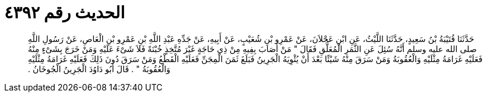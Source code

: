 
= الحديث رقم ٤٣٩٢

[quote.hadith]
حَدَّثَنَا قُتَيْبَةُ بْنُ سَعِيدٍ، حَدَّثَنَا اللَّيْثُ، عَنِ ابْنِ عَجْلاَنَ، عَنْ عَمْرِو بْنِ شُعَيْبٍ، عَنْ أَبِيهِ، عَنْ جَدِّهِ عَبْدِ اللَّهِ بْنِ عَمْرِو بْنِ الْعَاصِ، عَنْ رَسُولِ اللَّهِ صلى الله عليه وسلم أَنَّهُ سُئِلَ عَنِ الثَّمَرِ الْمُعَلَّقِ فَقَالَ ‏"‏ مَنْ أَصَابَ بِفِيهِ مِنْ ذِي حَاجَةٍ غَيْرَ مُتَّخِذٍ خُبْنَةً فَلاَ شَىْءَ عَلَيْهِ وَمَنْ خَرَجَ بِشَىْءٍ مِنْهُ فَعَلَيْهِ غَرَامَةُ مِثْلَيْهِ وَالْعُقُوبَةُ وَمَنْ سَرَقَ مِنْهُ شَيْئًا بَعْدَ أَنْ يُئْوِيَهُ الْجَرِينُ فَبَلَغَ ثَمَنَ الْمِجَنِّ فَعَلَيْهِ الْقَطْعُ وَمَنْ سَرَقَ دُونَ ذَلِكَ فَعَلَيْهِ غَرَامَةُ مِثْلَيْهِ وَالْعُقُوبَةُ ‏"‏ ‏.‏ قَالَ أَبُو دَاوُدَ الْجَرِينُ الْجُوخَانُ ‏.‏